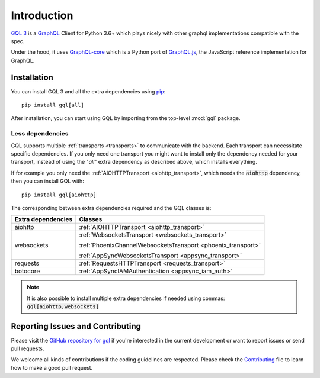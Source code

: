 Introduction
============

`GQL 3`_ is a `GraphQL`_ Client for Python 3.6+ which plays nicely with other
graphql implementations compatible with the spec.

Under the hood, it uses `GraphQL-core`_ which is a Python port of `GraphQL.js`_,
the JavaScript reference implementation for GraphQL.

Installation
------------

You can install GQL 3 and all the extra dependencies using pip_::

    pip install gql[all]

After installation, you can start using GQL by importing from the top-level
:mod:`gql` package.

Less dependencies
^^^^^^^^^^^^^^^^^

GQL supports multiple :ref:`transports <transports>` to communicate with the backend.
Each transport can necessitate specific dependencies.
If you only need one transport you might want to install only the dependency needed for your transport,
instead of using the "`all`" extra dependency as described above, which installs everything.

If for example you only need the :ref:`AIOHTTPTransport <aiohttp_transport>`,
which needs the :code:`aiohttp` dependency, then you can install GQL with::

    pip install gql[aiohttp]

The corresponding between extra dependencies required and the GQL classes is:

+---------------------+----------------------------------------------------------------+
| Extra dependencies  | Classes                                                        |
+=====================+================================================================+
| aiohttp             | :ref:`AIOHTTPTransport <aiohttp_transport>`                    |
+---------------------+----------------------------------------------------------------+
| websockets          | :ref:`WebsocketsTransport <websockets_transport>`              |
|                     |                                                                |
|                     | :ref:`PhoenixChannelWebsocketsTransport <phoenix_transport>`   |
|                     |                                                                |
|                     | :ref:`AppSyncWebsocketsTransport <appsync_transport>`          |
+---------------------+----------------------------------------------------------------+
| requests            | :ref:`RequestsHTTPTransport <requests_transport>`              |
+---------------------+----------------------------------------------------------------+
| botocore            | :ref:`AppSyncIAMAuthentication <appsync_iam_auth>`             |
+---------------------+----------------------------------------------------------------+

.. note::

    It is also possible to install multiple extra dependencies if needed
    using commas: :code:`gql[aiohttp,websockets]`

Reporting Issues and Contributing
---------------------------------

Please visit the `GitHub repository for gql`_ if you're interested in the current development or
want to report issues or send pull requests.

We welcome all kinds of contributions if the coding guidelines are respected.
Please check the  `Contributing`_ file to learn how to make a good pull request.

.. _GraphQL: https://graphql.org/
.. _GraphQL-core: https://github.com/graphql-python/graphql-core
.. _GraphQL.js: https://github.com/graphql/graphql-js
.. _GQL 3: https://github.com/graphql-python/gql
.. _pip: https://pip.pypa.io/
.. _GitHub repository for gql: https://github.com/graphql-python/gql
.. _Contributing: https://github.com/graphql-python/gql/blob/master/CONTRIBUTING.md
